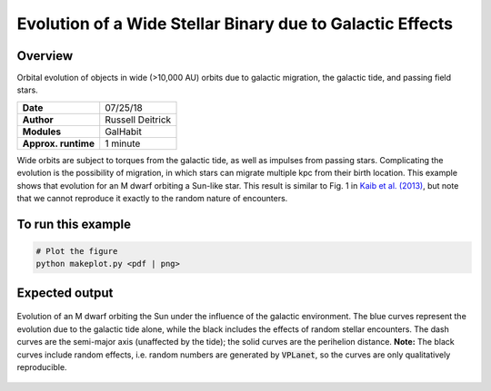 Evolution of a Wide Stellar Binary due to Galactic Effects
================

Overview
--------

Orbital evolution of objects in wide (>10,000 AU) orbits due to galactic migration,
the galactic tide, and passing field stars.

===================   ============
**Date**              07/25/18
**Author**            Russell Deitrick
**Modules**           GalHabit
**Approx. runtime**   1 minute
===================   ============

Wide orbits are subject to torques from the galactic tide, as well as impulses from
passing stars. Complicating the evolution is the possibility of migration, in which
stars can migrate multiple kpc from their birth location. This example shows that
evolution for an M dwarf orbiting a Sun-like star. This result is similar to Fig. 1 in `Kaib et al. (2013) <https://ui.adsabs.harvard.edu/abs/2013Natur.493..381K/abstract>`_, but note that we cannot reproduce it exactly to the random nature of encounters.

To run this example
-------------------

.. code-block:: bash

    # Plot the figure
    python makeplot.py <pdf | png>


Expected output
---------------

.. figure:: GalaxyEffects.png
   :width: 100%
   :align: center

   Evolution of an M dwarf orbiting the Sun under the influence of the galactic
   environment. The blue curves represent the evolution due to the galactic tide
   alone, while the black includes the effects of random stellar encounters. The
   dash curves are the semi-major axis (unaffected by the tide); the solid curves
   are the perihelion distance. **Note:** The black curves include random effects,
   i.e. random numbers are generated by :code:`VPLanet`, so the curves are only qualitatively
   reproducible.
